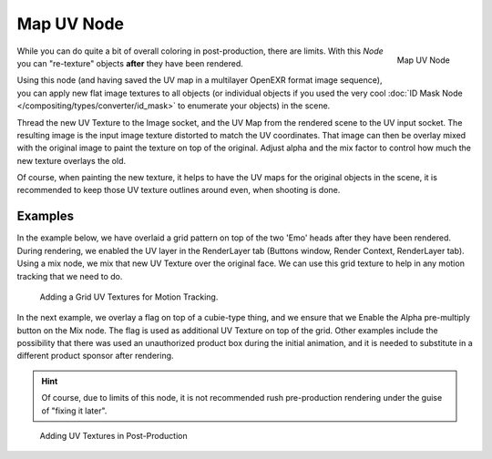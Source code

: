 
***********
Map UV Node
***********

.. figure:: /images/compositing_nodes_mapuv.png
   :align: right
   :width: 150px

   Map UV Node

While you can do quite a bit of overall coloring in post-production, there are limits. 
With this *Node* you can "re-texture" objects **after** they have been rendered. 

Using this node (and having saved the UV map in a multilayer OpenEXR format image sequence),
you can apply new flat image textures to all objects
(or individual objects if you used the very cool
:doc:`ID Mask Node </compositing/types/converter/id_mask>` to enumerate your objects) in the scene.

Thread the new UV Texture to the Image socket,
and the UV Map from the rendered scene to the UV input socket.
The resulting image is the input image texture distorted to match the UV coordinates. That
image can then be overlay mixed with the original image to paint the texture on top of the
original.
Adjust alpha and the mix factor to control how much the new texture overlays the old.

Of course, when painting the new texture,
it helps to have the UV maps for the original objects in the scene,
it is recommended to  keep those UV texture outlines around even, when shooting is done.

Examples
========

In the example below,
we have overlaid a grid pattern on top of the two 'Emo' heads after they have been rendered.
During rendering, we enabled the UV layer in the RenderLayer tab (Buttons window,
Render Context, RenderLayer tab). Using a mix node,
we mix that new UV Texture over the original face.
We can use this grid texture to help in any motion tracking that we need to do.

.. figure:: /images/Compositing-Node-MapUV_ex.jpg
   :width: 300px

   Adding a Grid UV Textures for Motion Tracking.


In the next example, we overlay a flag on top of a cubie-type thing,
and we ensure that we Enable the Alpha pre-multiply button on the Mix node.
The flag is used as additional UV Texture on top of the grid. Other examples include the
possibility that there was used an unauthorized product box during the initial animation,
and it is needed to substitute in a different product sponsor after rendering.

.. hint:: 

   Of course, due to limits of this node, it is not recommended rush pre-production rendering under
   the guise of "fixing it later".

.. figure:: /images/Compositing-Node-MapUV_ex02.jpg
   :width: 300px

   Adding UV Textures in Post-Production
